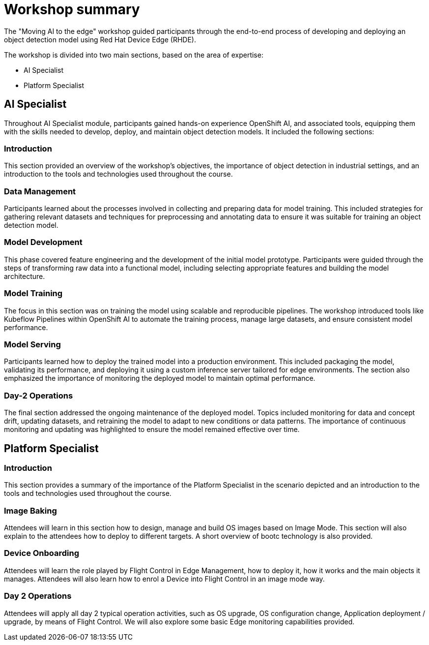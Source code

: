 = Workshop summary

The "Moving AI to the edge" workshop guided participants through the end-to-end process of developing and deploying an object detection model using Red Hat Device Edge (RHDE). 

The workshop is divided into two main sections, based on the area of expertise:

* AI Specialist 
* Platform Specialist


== AI Specialist

Throughout AI Specialist module, participants gained hands-on experience OpenShift AI, and associated tools, equipping them with the skills needed to develop, deploy, and maintain object detection models. It included the following sections:

=== Introduction
This section provided an overview of the workshop's objectives, the importance of object detection in industrial settings, and an introduction to the tools and technologies used throughout the course.

=== Data Management
Participants learned about the processes involved in collecting and preparing data for model training. This included strategies for gathering relevant datasets and techniques for preprocessing and annotating data to ensure it was suitable for training an object detection model.

=== Model Development
This phase covered feature engineering and the development of the initial model prototype. Participants were guided through the steps of transforming raw data into a functional model, including selecting appropriate features and building the model architecture.

=== Model Training
The focus in this section was on training the model using scalable and reproducible pipelines. The workshop introduced tools like Kubeflow Pipelines within OpenShift AI to automate the training process, manage large datasets, and ensure consistent model performance.

=== Model Serving
Participants learned how to deploy the trained model into a production environment. This included packaging the model, validating its performance, and deploying it using a custom inference server tailored for edge environments. The section also emphasized the importance of monitoring the deployed model to maintain optimal performance.

=== Day-2 Operations
The final section addressed the ongoing maintenance of the deployed model. Topics included monitoring for data and concept drift, updating datasets, and retraining the model to adapt to new conditions or data patterns. The importance of continuous monitoring and updating was highlighted to ensure the model remained effective over time.



== Platform Specialist

=== Introduction
This section provides a summary of the importance of the Platform Specialist in the scenario depicted and an introduction to the tools and technologies used throughout the course.

=== Image Baking
Attendees will learn in this section how to design, manage and build OS images based on Image Mode. This section will also explain to the attendees how to deploy to different targets. A short overview of bootc technology is also provided.

=== Device Onboarding
Attendees will learn the role played by Flight Control in Edge Management, how to deploy it, how it works and the main objects it manages. Attendees will also learn how to enrol a Device into Flight Control in an image mode way.

=== Day 2 Operations
Attendees will apply all day 2 typical operation activities, such as OS upgrade, OS configuration change, Application deployment / upgrade, by means of Flight Control. We will also explore some basic Edge monitoring capabilities provided.


